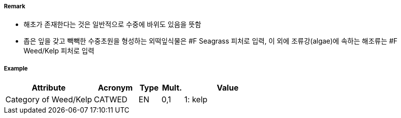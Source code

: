 // tag::WeedKelp[]
===== Remark
- 해초가 존재한다는 것은 일반적으로 수중에 바위도 있음을 뜻함
- 좁은 잎을 갖고 빽빽한 수중초원을 형성하는 외떡잎식물은 #F Seagrass 피처로 입력, 이 외에 조류강(algae)에 속하는 해조류는 #F Weed/Kelp 피처로 입력
//image::../images/WeedKelp/WeedKelp_image-1.png[width=400]

===== Example
[cols="20,10,5,5,20", options="header"]
|===
|Attribute |Acronym |Type |Mult. |Value
|Category of Weed/Kelp|CATWED|EN|0,1| 1: kelp
|===

// end::WeedKelp[]
